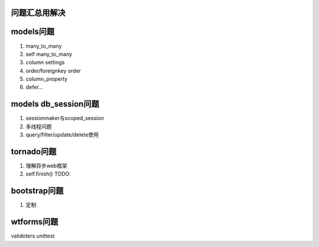 问题汇总用解决
========


models问题
=================

1) many_to_many
2) self many_to_many
3) column settings
4) order/foreignkey order
5) column_property
6) defer...

models db_session问题
===================
1) sessionmaker与scoped_session
2) 多线程问题
3) query/filter/update/delete使用


tornado问题
====================
1) 理解异步web框架
2) self.finish() TODO:


bootstrap问题
====================
1) 定制


wtforms问题
====================
validoters
unittest

